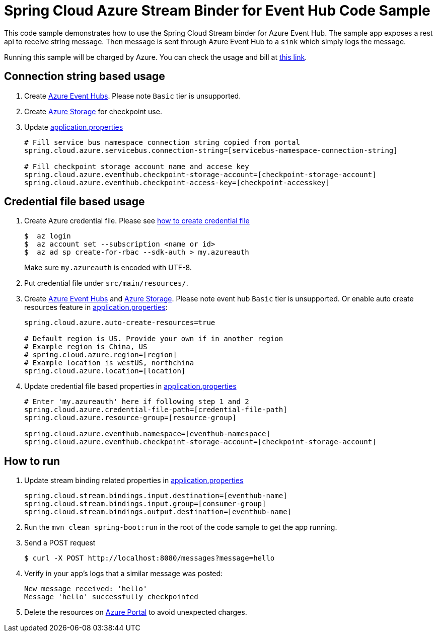 = Spring Cloud Azure Stream Binder for Event Hub Code Sample

This code sample demonstrates how to use the Spring Cloud Stream binder for Azure Event Hub.
The sample app exposes a rest api to receive string message. Then message is sent through Azure
Event Hub to a `sink` which simply logs the message.

Running this sample will be charged by Azure. You can check the usage and bill at https://azure.microsoft.com/en-us/account/[this link].

== Connection string based usage

1. Create https://docs.microsoft.com/en-us/azure/event-hubs/event-hubs-create[Azure Event Hubs]. Please note `Basic` tier is unsupported. 

2. Create https://docs.microsoft.com/en-us/azure/storage/[Azure Storage] for checkpoint use.

3. Update link:src/main/resources/application.properties[application.properties]

+
....
# Fill service bus namespace connection string copied from portal
spring.cloud.azure.servicebus.connection-string=[servicebus-namespace-connection-string]

# Fill checkpoint storage account name and accese key
spring.cloud.azure.eventhub.checkpoint-storage-account=[checkpoint-storage-account]
spring.cloud.azure.eventhub.checkpoint-access-key=[checkpoint-accesskey]
....

== Credential file based usage

1. Create Azure credential file. Please see https://github.com/Azure/azure-libraries-for-java/blob/master/AUTH.md[how
to create credential file]
+
....
$  az login
$  az account set --subscription <name or id>
$  az ad sp create-for-rbac --sdk-auth > my.azureauth
....
+
Make sure `my.azureauth` is encoded with UTF-8.

2. Put credential file under `src/main/resources/`.

3. Create https://docs.microsoft.com/en-us/azure/event-hubs/event-hubs-create[Azure Event Hubs] and https://docs.microsoft.com/en-us/azure/storage/[Azure Storage]. Please note event hub `Basic` tier is unsupported. Or enable auto create
resources feature in link:src/main/resources/application.properties[application.properties]:
+
....
spring.cloud.azure.auto-create-resources=true

# Default region is US. Provide your own if in another region
# Example region is China, US
# spring.cloud.azure.region=[region]
# Example location is westUS, northchina
spring.cloud.azure.location=[location]
....

4. Update credential file based properties in link:src/main/resources/application.properties[application.properties]
+
....
# Enter 'my.azureauth' here if following step 1 and 2
spring.cloud.azure.credential-file-path=[credential-file-path]
spring.cloud.azure.resource-group=[resource-group]

spring.cloud.azure.eventhub.namespace=[eventhub-namespace]
spring.cloud.azure.eventhub.checkpoint-storage-account=[checkpoint-storage-account]
....

== How to run
5. Update stream binding related properties in link:src/main/resources/application.properties[application.properties]

+
....
spring.cloud.stream.bindings.input.destination=[eventhub-name]
spring.cloud.stream.bindings.input.group=[consumer-group]
spring.cloud.stream.bindings.output.destination=[eventhub-name]
....

5. Run the `mvn clean spring-boot:run` in the root of the code sample to get the app running.

6.  Send a POST request
+
....
$ curl -X POST http://localhost:8080/messages?message=hello
....

7. Verify in your app's logs that a similar message was posted:
+
....
New message received: 'hello'
Message 'hello' successfully checkpointed
....

8. Delete the resources on http://ms.portal.azure.com/[Azure Portal] to avoid unexpected charges.
